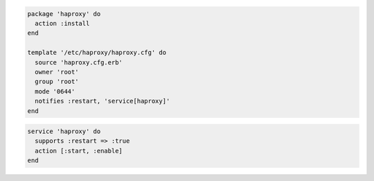 .. The contents of this file are included in multiple slide decks.
.. This file should not be changed in a way that hinders its ability to appear in multiple slide decks.


.. code-block:: python

   package 'haproxy' do
     action :install
   end
   
   template '/etc/haproxy/haproxy.cfg' do
     source 'haproxy.cfg.erb'
     owner 'root'
     group 'root'
     mode '0644'
     notifies :restart, 'service[haproxy]'
   end

.. code-block:: ruby

   service 'haproxy' do
     supports :restart => :true
     action [:start, :enable]
   end
